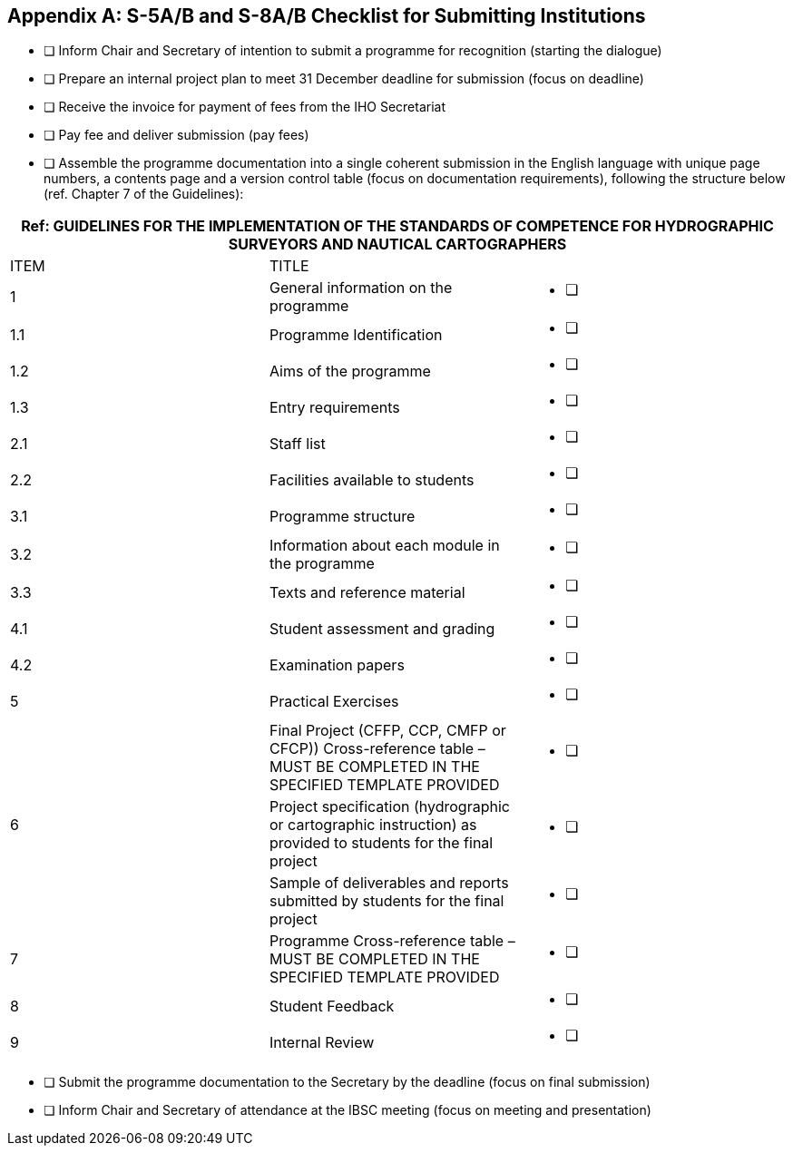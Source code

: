 
[[annex-submitting-institutions]]
[appendix,obligation="informative"]
== S-5A/B and S-8A/B Checklist for Submitting Institutions

* [ ] Inform Chair and Secretary of intention to submit a programme for recognition (starting the dialogue)

* [ ] Prepare an internal project plan to meet 31 December deadline for submission (focus on deadline)

* [ ] Receive the invoice for payment of fees from the IHO Secretariat

* [ ] Pay fee and deliver submission (pay fees)

* [ ] Assemble the programme documentation into a single coherent submission in the English language with unique page numbers, a contents page and a version control table (focus on documentation requirements), following the structure below (ref. Chapter 7 of the Guidelines):


[cols="a,a,a",options="unnumbered"]
|===
3+h|Ref: GUIDELINES FOR THE IMPLEMENTATION OF THE STANDARDS OF COMPETENCE FOR HYDROGRAPHIC SURVEYORS AND NAUTICAL CARTOGRAPHERS

|ITEM |TITLE |

|1
|General information on the programme
^.^| * [ ] &nbsp;

|1.1
|Programme Identification
^.^| * [ ] &nbsp;

|1.2
|Aims of the programme
^.^| * [ ] &nbsp;

|1.3
|Entry requirements
^.^| * [ ] &nbsp;

|2.1
|Staff list
^.^| * [ ] &nbsp;

|2.2
|Facilities available to students
^.^| * [ ] &nbsp;

|3.1
|Programme structure
^.^| * [ ] &nbsp;

|3.2
|Information about each module in the programme
^.^| * [ ] &nbsp;

|3.3
|Texts and reference material
^.^| * [ ] &nbsp;

|4.1
|Student assessment and grading
^.^| * [ ] &nbsp;

|4.2
|Examination papers
^.^| * [ ] &nbsp;

|5
|Practical Exercises
^.^| * [ ] &nbsp;

.3+|6
|Final Project (CFFP, CCP, CMFP or CFCP)) Cross-reference table – MUST BE COMPLETED IN THE SPECIFIED TEMPLATE PROVIDED ^.^| * [ ] &nbsp;
|Project specification (hydrographic or cartographic instruction) as provided to students for the final project ^.^| * [ ] &nbsp;
|Sample of deliverables and reports submitted by students for the final project ^.^| * [ ] &nbsp;

|7
|Programme Cross-reference table – MUST BE COMPLETED IN THE SPECIFIED TEMPLATE PROVIDED
^.^| * [ ] &nbsp;

|8
|Student Feedback
^.^| * [ ] &nbsp;

|9
|Internal Review
^.^| * [ ] &nbsp;

|===

* [ ] Submit the programme documentation to the Secretary by the deadline (focus on final submission)

* [ ] Inform Chair and Secretary of attendance at the IBSC meeting (focus on meeting and presentation)
